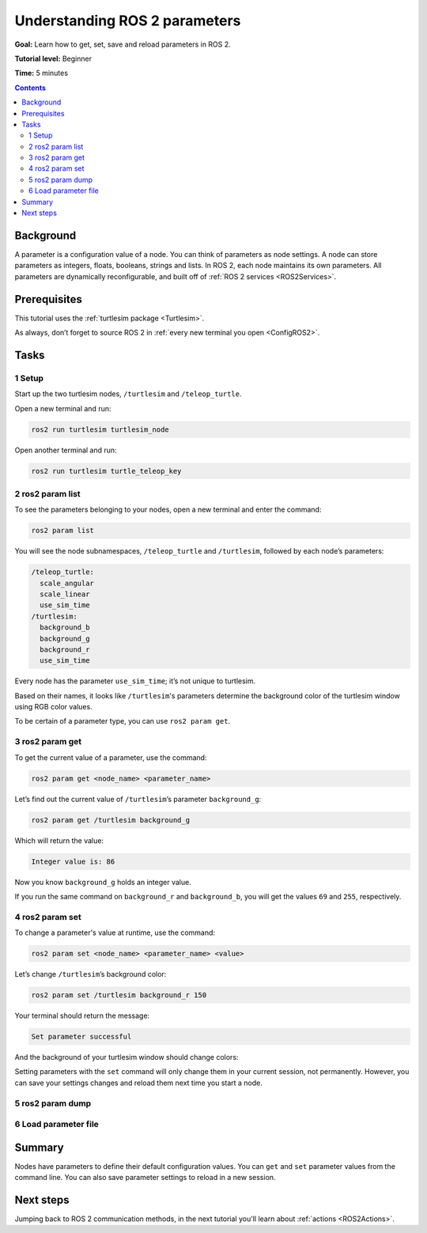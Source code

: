 .. _ROS2Params:

Understanding ROS 2 parameters
==============================

**Goal:** Learn how to get, set, save and reload parameters in ROS 2.

**Tutorial level:** Beginner

**Time:** 5 minutes

.. contents:: Contents
   :depth: 2
   :local:

Background
----------

A parameter is a configuration value of a node.
You can think of parameters as node settings.
A node can store parameters as integers, floats, booleans, strings and lists.
In ROS 2, each node maintains its own parameters.
All parameters are dynamically reconfigurable, and built off of :ref:`ROS 2 services <ROS2Services>`.

Prerequisites
-------------

This tutorial uses the :ref:`turtlesim package <Turtlesim>`.

As always, don’t forget to source ROS 2 in :ref:`every new terminal you open <ConfigROS2>`.

Tasks
-----

1 Setup
^^^^^^^

Start up the two turtlesim nodes, ``/turtlesim`` and ``/teleop_turtle``.

Open a new terminal and run:

.. code-block:: console

    ros2 run turtlesim turtlesim_node

Open another terminal and run:

.. code-block:: console

    ros2 run turtlesim turtle_teleop_key


2 ros2 param list
^^^^^^^^^^^^^^^^^

To see the parameters belonging to your nodes, open a new terminal and enter the command:

.. code-block:: console

    ros2 param list

You will see the node subnamespaces, ``/teleop_turtle`` and ``/turtlesim``, followed by each node’s parameters:

.. code-block:: console

  /teleop_turtle:
    scale_angular
    scale_linear
    use_sim_time
  /turtlesim:
    background_b
    background_g
    background_r
    use_sim_time

Every node has the parameter ``use_sim_time``; it’s not unique to turtlesim.

Based on their names, it looks like ``/turtlesim``'s parameters determine the background color of the turtlesim window using RGB color values.

To be certain of a parameter type, you can use ``ros2 param get``.


3 ros2 param get
^^^^^^^^^^^^^^^^

To get the current value of a parameter, use the command:

.. code-block:: console

    ros2 param get <node_name> <parameter_name>

Let’s find out the current value of ``/turtlesim``’s parameter ``background_g``:

.. code-block:: console

    ros2 param get /turtlesim background_g

Which will return the value:

.. code-block:: console

    Integer value is: 86

Now you know ``background_g`` holds an integer value.

If you run the same command on ``background_r`` and ``background_b``, you will get the values ``69`` and ``255``, respectively.

4 ros2 param set
^^^^^^^^^^^^^^^^

To change a parameter's value at runtime, use the command:

.. code-block:: console

    ros2 param set <node_name> <parameter_name> <value>

Let’s change ``/turtlesim``’s background color:

.. code-block:: console

    ros2 param set /turtlesim background_r 150

Your terminal should return the message:

.. code-block:: console

  Set parameter successful

And the background of your turtlesim window should change colors:

.. image:: set.png

Setting parameters with the ``set`` command will only change them in your current session, not permanently.
However, you can save your settings changes and reload them next time you start a node.

5 ros2 param dump
^^^^^^^^^^^^^^^^^

.. tabs::

  .. group-tab:: Eloquent and newer

    You can “dump” all of a node’s current parameter values into a file to save for later using the command:

    .. code-block:: console

      ros2 param dump <node_name>

    To save your current configuration of ``/turtlesim``’s parameters, enter the command:

    .. code-block:: console

      ros2 param dump /turtlesim

    Your terminal will return the message:

    .. code-block:: console

      Saving to:  ./turtlesim.yaml

    You will find a new file in the directory your workspace is running in.
    If you open this file, you’ll see the following contents:

    .. code-block:: YAML

      turtlesim:
        ros__parameters:
          background_b: 255
          background_g: 86
          background_r: 150
          use_sim_time: false

    Dumping parameters comes in handy if you want to reload the node with the same parameters in the future.

  .. group-tab:: Dashing

    Dashing does not have the ``param dump`` command.
    However, it is possible to run a node with saved parameters.
    The equivalent to ``param dump`` would be manually recording your current parameter values into a YAML file.

    Save the following in a file named ``./turtlesim.yaml``:

    .. code-block:: YAML

      turtlesim:
        ros__parameters:
          background_b: 255
          background_g: 86
          background_r: 150
          use_sim_time: false

6 Load parameter file
^^^^^^^^^^^^^^^^^^^^^

.. tabs::

  .. group-tab:: Eloquent and newer

    To start the same node using your saved parameter values, use:

    .. code-block:: console

      ros2 run <package_name> <executable_name> --ros-args --params-file <file_name>

    This is the same command you always use to start turtlesim, with the added flags ``--ros-args`` and ``--params-file``, followed by the file you want to load.

    Stop your running turtlesim node so you can try reloading it with your saved parameters, using:

    .. code-block:: console

      ros2 run turtlesim turtlesim_node --ros-args --params-file ./turtlesim.yaml

    The turtlesim window should appear as usual, but with the purple background you set earlier.

  .. group-tab:: Dashing

    To start a node using the parameter settings you manually "dumped" in the last section, run the command

    .. code-block:: console

      ros2 run turtlesim turtlesim_node __params:=./turtlesim.yaml

    Where ``__params:`` is the path to your parameter file.

Summary
-------

Nodes have parameters to define their default configuration values.
You can ``get`` and ``set`` parameter values from the command line.
You can also save parameter settings to reload in a new session.

Next steps
----------

Jumping back to ROS 2 communication methods, in the next tutorial you'll learn about :ref:`actions <ROS2Actions>`.
